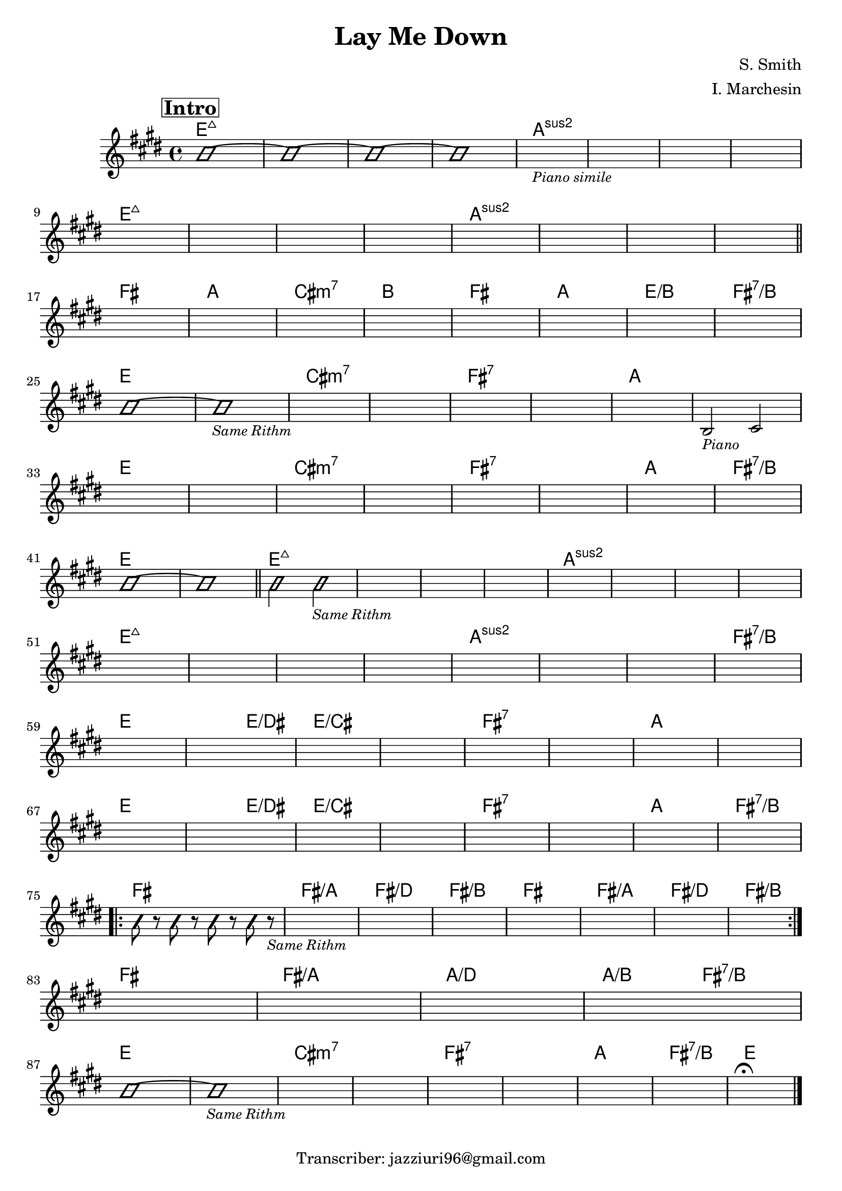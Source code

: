 \header {
  title = "Lay Me Down"
  composer = "S. Smith"
  arranger = "I. Marchesin"
  tagline = "Transcriber: jazziuri96@gmail.com"
}

obbligato =
\transpose e e {
\relative c' {
  \clef treble
  \key e \major
  \time 4/4

\mark \markup {\box \bold "Intro"}
  \improvisationOn
  b'1~
  b~
  b~
  b~
  \improvisationOff
  s1_\markup{\small \italic "Piano simile"}
  s1
  s1
  s1 \break
  s1
  s1
  s1
  s1
  s1
  s1
  s1
  s1 \break \bar "||"

  s1
  s1
  s1
  s1
  s1
  s1
  s1
  s1 \break
  \improvisationOn
  b~
  b_\markup{\small \italic "Same Rithm"}
  \improvisationOff
  s1
  s1
  s1
  s1
  s1
  b,2_\markup{\small \italic "Piano"} cis \break
  s1
  s1
  s1
  s1
  s1
  s1
  s1
  s1 \break
  \improvisationOn
  b'~
  b \bar "||"

  b2 b_\markup{\small \italic "Same Rithm"}
  \improvisationOff
  s1
  s1
  s1
  s1
  s1
  s1
  s1 \break
  s1
  s1
  s1
  s1
  s1
  s1
  s1
  s1 \break
  s1
  s1
  s1
  s1
  s1
  s1
  s1
  s1 \break
  s1
  s1
  s1
  s1
  s1
  s1
  s1
  s1 \break
  
  \repeat volta 2 {
  \improvisationOn
  b8 r b r b r b r_\markup{\small \italic "Same Rithm"}
  \improvisationOff
  s1
  s1
  s1
  s1
  s1
  s1
  s1 \break
  }
  s1
  s1
  s1
  s1 \break
  
  \improvisationOn
  b~
  b_\markup{\small \italic "Same Rithm"}
  \improvisationOff
  s1
  s1
  s1
  s1
  s1
  s1
  s1\fermata \bar "|."

}
}

armonie = 
\transpose e e {
\chordmode {

  e1:maj7
  e:maj7
  e:maj7
  e:maj7
  a:2
  a:2
  a:2
  a:2
  e1:maj7
  e:maj7
  e:maj7
  e:maj7
  a:2
  a:2
  a:2
  a:2

  fis
  a
  cis:m7
  b
  fis
  a
  e/b
  fis:7/b

  e
  e
  cis:m7
  cis:m7
  fis:7
  fis:7
  a
  a
  e
  e
  cis:m7
  cis:m7
  fis:7
  fis:7
  a
  fis:7/b
  e
  e

  e:maj7
  e:maj7
  e:maj7
  e:maj7
  a:2
  a:2
  a:2
  a:2
  e1:maj7
  e:maj7
  e:maj7
  e:maj7
  a:2
  a:2
  a:2
  fis:7/b
  e
  e2 e/dis
  e1/cis
  e1/cis
  fis:7
  fis:7
  a
  a
  e
  e2 e/dis
  e1/cis
  e1/cis
  fis:7
  fis:7
  a
  fis:7/b

  fis
  fis/a
  fis/d
  fis/b
  fis
  fis/a
  fis/d
  fis/b
  fis
  fis/a
  a/d
  a2/b fis:7/b

  e1
  e
  cis:m7
  cis:m7
  fis:7
  fis:7
  a
  fis:7/b
  e  

}
}

\score {
  <<
    \new ChordNames {
    \set chordChanges = ##t
    \armonie
    }
    \new Staff \obbligato
  >>
  \layout {}
}
